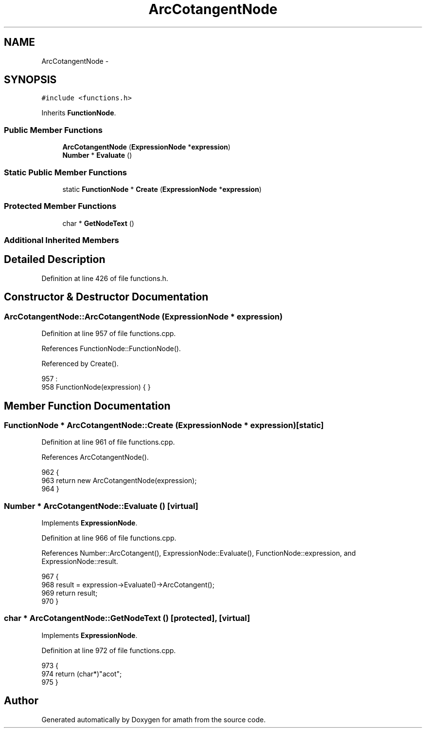 .TH "ArcCotangentNode" 3 "Fri Jan 20 2017" "Version 1.6.0" "amath" \" -*- nroff -*-
.ad l
.nh
.SH NAME
ArcCotangentNode \- 
.SH SYNOPSIS
.br
.PP
.PP
\fC#include <functions\&.h>\fP
.PP
Inherits \fBFunctionNode\fP\&.
.SS "Public Member Functions"

.in +1c
.ti -1c
.RI "\fBArcCotangentNode\fP (\fBExpressionNode\fP *\fBexpression\fP)"
.br
.ti -1c
.RI "\fBNumber\fP * \fBEvaluate\fP ()"
.br
.in -1c
.SS "Static Public Member Functions"

.in +1c
.ti -1c
.RI "static \fBFunctionNode\fP * \fBCreate\fP (\fBExpressionNode\fP *\fBexpression\fP)"
.br
.in -1c
.SS "Protected Member Functions"

.in +1c
.ti -1c
.RI "char * \fBGetNodeText\fP ()"
.br
.in -1c
.SS "Additional Inherited Members"
.SH "Detailed Description"
.PP 
Definition at line 426 of file functions\&.h\&.
.SH "Constructor & Destructor Documentation"
.PP 
.SS "ArcCotangentNode::ArcCotangentNode (\fBExpressionNode\fP * expression)"

.PP
Definition at line 957 of file functions\&.cpp\&.
.PP
References FunctionNode::FunctionNode()\&.
.PP
Referenced by Create()\&.
.PP
.nf
957                                                              :
958     FunctionNode(expression) { }
.fi
.SH "Member Function Documentation"
.PP 
.SS "\fBFunctionNode\fP * ArcCotangentNode::Create (\fBExpressionNode\fP * expression)\fC [static]\fP"

.PP
Definition at line 961 of file functions\&.cpp\&.
.PP
References ArcCotangentNode()\&.
.PP
.nf
962 {
963     return new ArcCotangentNode(expression);
964 }
.fi
.SS "\fBNumber\fP * ArcCotangentNode::Evaluate ()\fC [virtual]\fP"

.PP
Implements \fBExpressionNode\fP\&.
.PP
Definition at line 966 of file functions\&.cpp\&.
.PP
References Number::ArcCotangent(), ExpressionNode::Evaluate(), FunctionNode::expression, and ExpressionNode::result\&.
.PP
.nf
967 {
968     result = expression->Evaluate()->ArcCotangent();
969     return result;
970 }
.fi
.SS "char * ArcCotangentNode::GetNodeText ()\fC [protected]\fP, \fC [virtual]\fP"

.PP
Implements \fBExpressionNode\fP\&.
.PP
Definition at line 972 of file functions\&.cpp\&.
.PP
.nf
973 {
974     return (char*)"acot";
975 }
.fi


.SH "Author"
.PP 
Generated automatically by Doxygen for amath from the source code\&.
